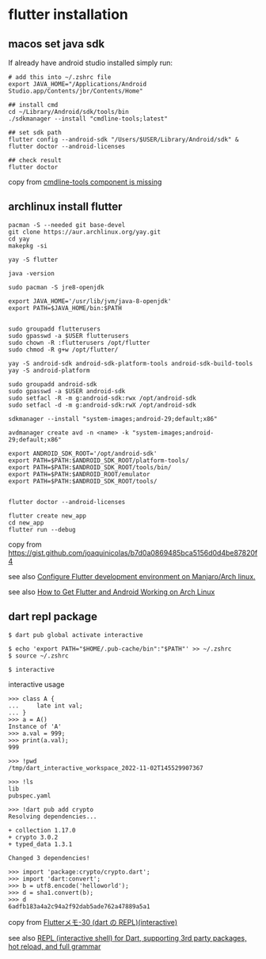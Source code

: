 * flutter installation

** macos set java sdk
If already have android studio installed simply run:
#+begin_src
# add this into ~/.zshrc file
export JAVA_HOME="/Applications/Android Studio.app/Contents/jbr/Contents/Home"

## install cmd
cd ~/Library/Android/sdk/tools/bin
./sdkmanager --install "cmdline-tools;latest"

## set sdk path
flutter config --android-sdk "/Users/$USER/Library/Android/sdk" & flutter doctor --android-licenses

## check result
flutter doctor
#+end_src
copy from [[https://stackoverflow.com/questions/68236007/i-am-getting-error-cmdline-tools-component-is-missing-after-installing-flutter][cmdline-tools component is missing]]

** archlinux install flutter
#+begin_src
pacman -S --needed git base-devel
git clone https://aur.archlinux.org/yay.git
cd yay
makepkg -si

yay -S flutter

java -version

sudo pacman -S jre8-openjdk

export JAVA_HOME='/usr/lib/jvm/java-8-openjdk'
export PATH=$JAVA_HOME/bin:$PATH


sudo groupadd flutterusers
sudo gpasswd -a $USER flutterusers
sudo chown -R :flutterusers /opt/flutter
sudo chmod -R g+w /opt/flutter/

yay -S android-sdk android-sdk-platform-tools android-sdk-build-tools
yay -S android-platform

sudo groupadd android-sdk
sudo gpasswd -a $USER android-sdk
sudo setfacl -R -m g:android-sdk:rwx /opt/android-sdk
sudo setfacl -d -m g:android-sdk:rwX /opt/android-sdk

sdkmanager --install "system-images;android-29;default;x86"

avdmanager create avd -n <name> -k "system-images;android-29;default;x86"

export ANDROID_SDK_ROOT='/opt/android-sdk'
export PATH=$PATH:$ANDROID_SDK_ROOT/platform-tools/
export PATH=$PATH:$ANDROID_SDK_ROOT/tools/bin/
export PATH=$PATH:$ANDROID_ROOT/emulator
export PATH=$PATH:$ANDROID_SDK_ROOT/tools/


flutter doctor --android-licenses

flutter create new_app
cd new_app
flutter run --debug
#+end_src
copy from [[https://gist.github.com/joaquinicolas/b7d0a0869485bca5156d0d4be87820f4]]

see also [[https://dev.to/awais/configure-flutter-development-environment-on-manjaro-arch-linux-4a0a][Configure Flutter development environment on Manjaro/Arch linux.]]

see also [[https://www.rockyourcode.com/how-to-get-flutter-and-android-working-on-arch-linux/][How to Get Flutter and Android Working on Arch Linux]]


** dart repl package
#+begin_src
$ dart pub global activate interactive

$ echo 'export PATH="$HOME/.pub-cache/bin":"$PATH"' >> ~/.zshrc
$ source ~/.zshrc

$ interactive
#+end_src

interactive usage
#+begin_src
>>> class A {
...     late int val;
... }
>>> a = A()
Instance of 'A'
>>> a.val = 999;
>>> print(a.val);
999

>>> !pwd
/tmp/dart_interactive_workspace_2022-11-02T145529907367

>>> !ls
lib
pubspec.yaml

>>> !dart pub add crypto
Resolving dependencies...

+ collection 1.17.0
+ crypto 3.0.2
+ typed_data 1.3.1

Changed 3 dependencies!

>>> import 'package:crypto/crypto.dart';
>>> import 'dart:convert';
>>> b = utf8.encode('helloworld');
>>> d = sha1.convert(b);
>>> d
6adfb183a4a2c94a2f92dab5ade762a47889a5a1
#+end_src
copy from [[https://devlights.hatenablog.com/entry/2022/11/04/073000][Flutterメモ-30 (dart の REPL)(interactive)]]

see also [[https://flutterawesome.com/repl-interactive-shell-for-dart-supporting-3rd-party-packages-hot-reload-and-full-grammar/][REPL (interactive shell) for Dart, supporting 3rd party packages, hot reload, and full grammar]]
